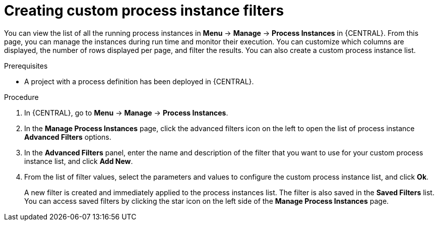 [id='creating-creating-new-process-instance-list-proc-{context}']
= Creating custom process instance filters

You can view the list of all the running process instances in *Menu* -> *Manage* -> *Process Instances* in {CENTRAL}. From this page, you can manage the instances during run time and monitor their execution. You can customize which columns are displayed, the number of rows displayed per page, and filter the results. You can also create a custom process instance list.

.Prerequisites
* A project with a process definition has been deployed in {CENTRAL}.

.Procedure
. In {CENTRAL}, go to *Menu* -> *Manage* -> *Process Instances*.
. In the *Manage Process Instances* page, click the advanced filters icon on the left to open the list of process instance *Advanced Filters* options.
. In the *Advanced Filters* panel, enter the name and description of the filter that you want to use for your custom process instance list, and click *Add New*.
. From the list of filter values, select the parameters and values to configure the custom process instance list, and click *Ok*.
+
A new filter is created and immediately applied to the process instances list. The filter is also saved in the *Saved Filters* list. You can access saved filters by clicking the star icon on the left side of the *Manage Process Instances* page.
